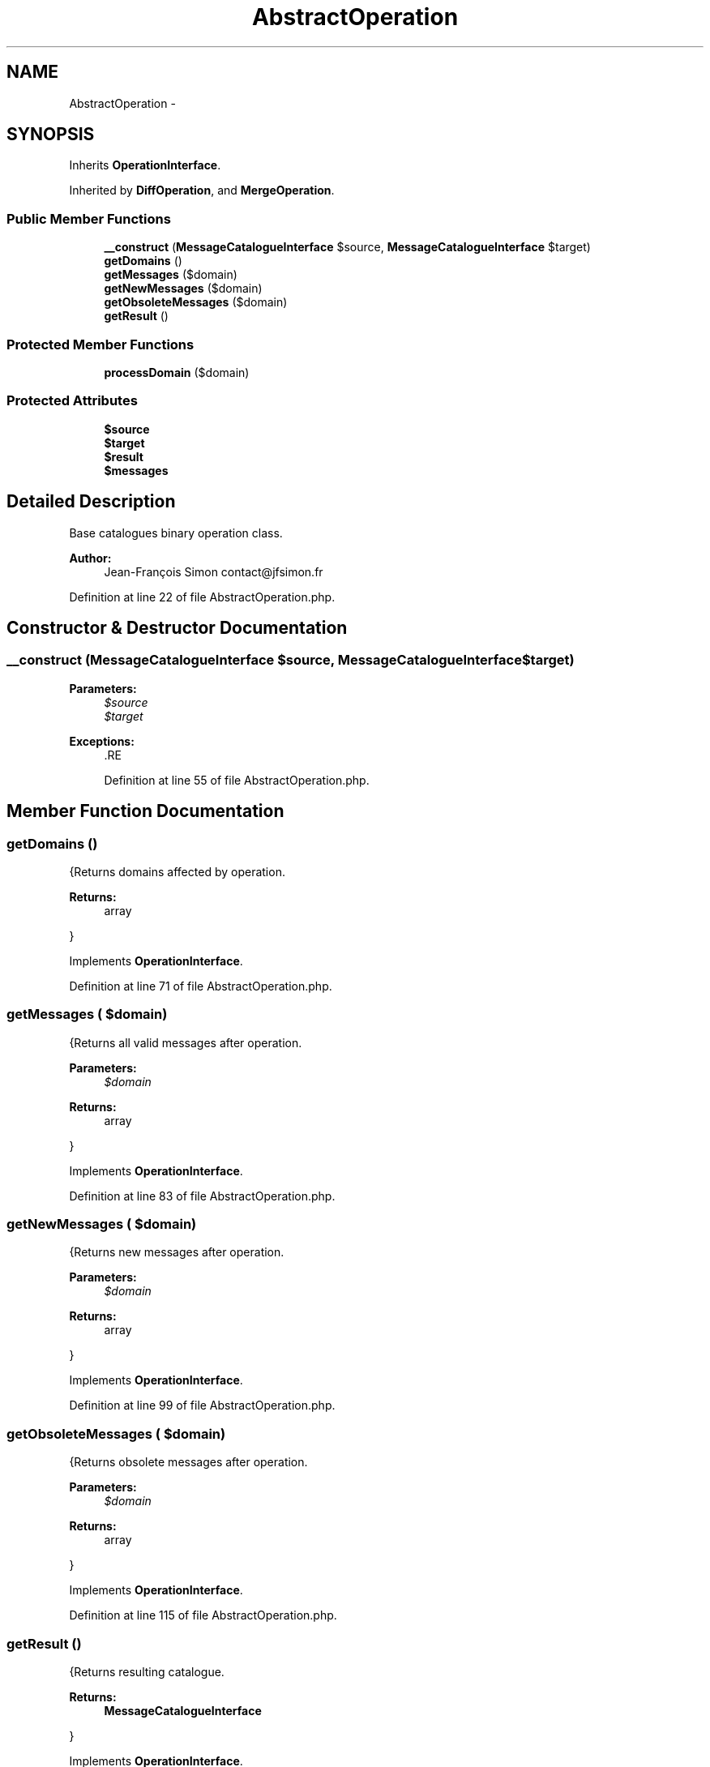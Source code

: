 .TH "AbstractOperation" 3 "Tue Apr 14 2015" "Version 1.0" "VirtualSCADA" \" -*- nroff -*-
.ad l
.nh
.SH NAME
AbstractOperation \- 
.SH SYNOPSIS
.br
.PP
.PP
Inherits \fBOperationInterface\fP\&.
.PP
Inherited by \fBDiffOperation\fP, and \fBMergeOperation\fP\&.
.SS "Public Member Functions"

.in +1c
.ti -1c
.RI "\fB__construct\fP (\fBMessageCatalogueInterface\fP $source, \fBMessageCatalogueInterface\fP $target)"
.br
.ti -1c
.RI "\fBgetDomains\fP ()"
.br
.ti -1c
.RI "\fBgetMessages\fP ($domain)"
.br
.ti -1c
.RI "\fBgetNewMessages\fP ($domain)"
.br
.ti -1c
.RI "\fBgetObsoleteMessages\fP ($domain)"
.br
.ti -1c
.RI "\fBgetResult\fP ()"
.br
.in -1c
.SS "Protected Member Functions"

.in +1c
.ti -1c
.RI "\fBprocessDomain\fP ($domain)"
.br
.in -1c
.SS "Protected Attributes"

.in +1c
.ti -1c
.RI "\fB$source\fP"
.br
.ti -1c
.RI "\fB$target\fP"
.br
.ti -1c
.RI "\fB$result\fP"
.br
.ti -1c
.RI "\fB$messages\fP"
.br
.in -1c
.SH "Detailed Description"
.PP 
Base catalogues binary operation class\&.
.PP
\fBAuthor:\fP
.RS 4
Jean-François Simon contact@jfsimon.fr 
.RE
.PP

.PP
Definition at line 22 of file AbstractOperation\&.php\&.
.SH "Constructor & Destructor Documentation"
.PP 
.SS "__construct (\fBMessageCatalogueInterface\fP $source, \fBMessageCatalogueInterface\fP $target)"

.PP
\fBParameters:\fP
.RS 4
\fI$source\fP 
.br
\fI$target\fP 
.RE
.PP
\fBExceptions:\fP
.RS 4
\fI\fP .RE
.PP

.PP
Definition at line 55 of file AbstractOperation\&.php\&.
.SH "Member Function Documentation"
.PP 
.SS "getDomains ()"
{Returns domains affected by operation\&.
.PP
\fBReturns:\fP
.RS 4
array
.RE
.PP
} 
.PP
Implements \fBOperationInterface\fP\&.
.PP
Definition at line 71 of file AbstractOperation\&.php\&.
.SS "getMessages ( $domain)"
{Returns all valid messages after operation\&.
.PP
\fBParameters:\fP
.RS 4
\fI$domain\fP 
.RE
.PP
\fBReturns:\fP
.RS 4
array
.RE
.PP
} 
.PP
Implements \fBOperationInterface\fP\&.
.PP
Definition at line 83 of file AbstractOperation\&.php\&.
.SS "getNewMessages ( $domain)"
{Returns new messages after operation\&.
.PP
\fBParameters:\fP
.RS 4
\fI$domain\fP 
.RE
.PP
\fBReturns:\fP
.RS 4
array
.RE
.PP
} 
.PP
Implements \fBOperationInterface\fP\&.
.PP
Definition at line 99 of file AbstractOperation\&.php\&.
.SS "getObsoleteMessages ( $domain)"
{Returns obsolete messages after operation\&.
.PP
\fBParameters:\fP
.RS 4
\fI$domain\fP 
.RE
.PP
\fBReturns:\fP
.RS 4
array
.RE
.PP
} 
.PP
Implements \fBOperationInterface\fP\&.
.PP
Definition at line 115 of file AbstractOperation\&.php\&.
.SS "getResult ()"
{Returns resulting catalogue\&.
.PP
\fBReturns:\fP
.RS 4
\fBMessageCatalogueInterface\fP
.RE
.PP
} 
.PP
Implements \fBOperationInterface\fP\&.
.PP
Definition at line 131 of file AbstractOperation\&.php\&.
.SS "processDomain ( $domain)\fC [abstract]\fP, \fC [protected]\fP"

.PP
\fBParameters:\fP
.RS 4
\fI$domain\fP 
.RE
.PP

.SH "Field Documentation"
.PP 
.SS "$messages\fC [protected]\fP"

.PP
Definition at line 47 of file AbstractOperation\&.php\&.
.SS "$result\fC [protected]\fP"

.PP
Definition at line 37 of file AbstractOperation\&.php\&.
.SS "$source\fC [protected]\fP"

.PP
Definition at line 27 of file AbstractOperation\&.php\&.
.SS "$target\fC [protected]\fP"

.PP
Definition at line 32 of file AbstractOperation\&.php\&.

.SH "Author"
.PP 
Generated automatically by Doxygen for VirtualSCADA from the source code\&.
